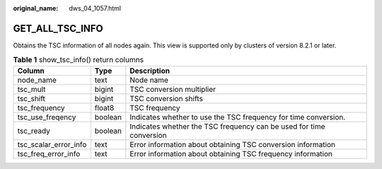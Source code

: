 :original_name: dws_04_1057.html

.. _dws_04_1057:

GET_ALL_TSC_INFO
================

Obtains the TSC information of all nodes again. This view is supported only by clusters of version 8.2.1 or later.

.. table:: **Table 1** show_tsc_info() return columns

   +-----------------------+---------+---------------------------------------------------------------------+
   | Column                | Type    | Description                                                         |
   +=======================+=========+=====================================================================+
   | node_name             | text    | Node name                                                           |
   +-----------------------+---------+---------------------------------------------------------------------+
   | tsc_mult              | bigint  | TSC conversion multiplier                                           |
   +-----------------------+---------+---------------------------------------------------------------------+
   | tsc_shift             | bigint  | TSC conversion shifts                                               |
   +-----------------------+---------+---------------------------------------------------------------------+
   | tsc_frequency         | float8  | TSC frequency                                                       |
   +-----------------------+---------+---------------------------------------------------------------------+
   | tsc_use_freqency      | boolean | Indicates whether to use the TSC frequency for time conversion.     |
   +-----------------------+---------+---------------------------------------------------------------------+
   | tsc_ready             | boolean | Indicates whether the TSC frequency can be used for time conversion |
   +-----------------------+---------+---------------------------------------------------------------------+
   | tsc_scalar_error_info | text    | Error information about obtaining TSC conversion information        |
   +-----------------------+---------+---------------------------------------------------------------------+
   | tsc_freq_error_info   | text    | Error information about obtaining TSC frequency information         |
   +-----------------------+---------+---------------------------------------------------------------------+

